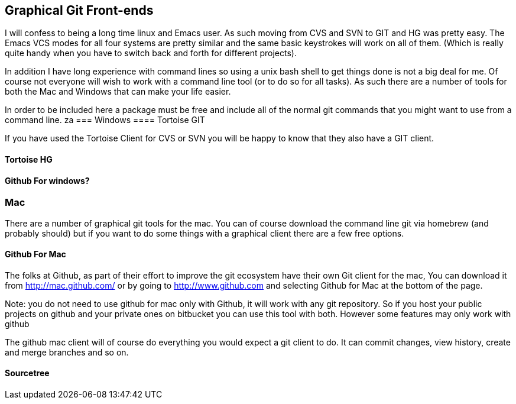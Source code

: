 == Graphical Git Front-ends

I will confess to being a long time linux and Emacs user. As such
moving from CVS and SVN to GIT and HG was pretty easy. The Emacs VCS
modes for all four systems are pretty similar and the same basic
keystrokes will work on all of them. (Which is really quite handy when
you have to switch back and forth for different projects). 

In addition I have long experience with command lines so using a unix
bash shell to get things done is not a big deal for me. Of course not
everyone will wish to work with a command line tool (or to do so for
all tasks). As such there are a number of tools for both the Mac and
Windows that can make your life easier. 

In order to be included here a package must be free and include all of
the normal git commands that you might want to use from a command
line. 
za
=== Windows 
==== Tortoise GIT

If you have used the Tortoise Client for CVS or SVN you will be
happy to know that they also have a GIT client.

==== Tortoise HG


==== Github For windows?


=== Mac

There are a number of graphical git tools for the mac. You can of
course download the command line git via homebrew (and probably
should) but if you want to do some things with a graphical client
there are a few free options. 

==== Github For Mac

The folks at Github, as part of their effort to improve the git
ecosystem have their own Git client for the mac, You can download it
from link:http://mac.github.com/[] or by going to
link:http://www.github.com[] and selecting Github for Mac at the
bottom of the page. 

Note: you do not need to use github for mac only with Github, it will
work with any git repository. So if you host your public projects on
github and your private ones on bitbucket you can use this tool with
both. However some features may only work with github

The github mac client will of course do everything you would expect a
git client to do. It can commit changes, view history, create and
merge branches and so on. 

==== Sourcetree
